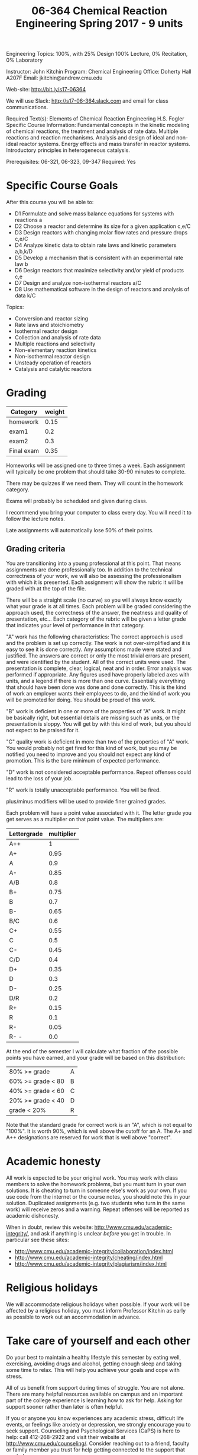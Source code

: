 #+TITLE: 06-364 Chemical Reaction Engineering					Spring 2017 - 9 units 
	
Engineering Topics: 100%, with 25% Design
100% Lecture, 0% Recitation, 0% Laboratory

Instructor: John Kitchin                           Program: Chemical Engineering
Office: Doherty Hall A207F
Email: jkitchin@andrew.cmu.edu

Web-site: http://bit.ly/s17-06364 

We will use Slack: http://s17-06-364.slack.com and email for class communications.

Required Text(s): Elements of Chemical Reaction Engineering H.S. Fogler 
Specific Course Information: Fundamental concepts in the kinetic modeling of chemical reactions, the treatment and analysis of rate data. Multiple reactions and reaction mechanisms. Analysis and design of ideal and non-ideal reactor systems. Energy effects and mass transfer in reactor systems. Introductory principles in heterogeneous catalysis.

Prerequisites: 06-321, 06-323, 09-347   Required: Yes

* Specific Course Goals

After this course you will be able to:

- D1 Formulate and solve mass balance equations for systems with reactions	a
- D2 Choose a reactor and determine its size for a given application	c,e/C
- D3 Design reactors with changing molar flow rates and pressure drops 	c,e/C
- D4 Analyze kinetic data to obtain rate laws and kinetic parameters	a,b,k/D
- D5 Develop a mechanism that is consistent with an experimental rate law	b
- D6 Design reactors that maximize selectivity and/or yield of products	c,e
- D7 Design and analyze non-isothermal reactors	a/C
- D8 Use mathematical software in the design of reactors and analysis of data	k/C


Topics: 
-	Conversion and reactor sizing
-	Rate laws and stoichiometry
-	Isothermal reactor design
-	Collection and analysis of rate data
-	Multiple reactions and selectivity
-	Non-elementary reaction kinetics
-	Non-isothermal reactor design
-	Unsteady operation of reactors
-	Catalysis and catalytic reactors

* Grading

#+caption: Categories and weights for graded assignments
#+tblname: categories
| Category      | weight |
|---------------+--------|
| homework      |   0.15 |
| exam1         |    0.2 |
| exam2         |    0.3 |
| Final exam    |   0.35 |

Homeworks will be assigned one to three times a week. Each assignment will typically be one problem that should take 30-90 minutes to complete.

There may be quizzes if we need them. They will count in the homework category.

Exams will probably be scheduled and given during class. 

I recommend you bring your computer to class every day. You will need it to follow the lecture notes.

Late assignments will automatically lose 50% of their points. 

** Grading criteria

You are transitioning into a young professional at this point. That means assignments are done professionally too. In addition to the technical correctness of your work, we will also be assessing the professionalism with which it is presented. Each assignment will show the rubric it will be graded with at the top of the file.

There will be a straight scale (no curve) so you will always know exactly what your grade is at all times. Each problem will be graded considering the approach used, the correctness of the answer, the neatness and quality of presentation, etc... Each category of the rubric will be given a letter grade that indicates your level of performance in that category.

"A" work has the following characteristics: The correct approach is used and the problem is set up correctly. The work is not over-simplified and it is easy to see it is done correctly. Any assumptions made were stated and justified. The answers are correct or only the most trivial errors are present, and were identified by the student. All of the correct units were used. The presentation is complete, clear, logical, neat and in order. Error analysis was performed if appropriate. Any figures used have properly labeled axes with units, and a legend if there is more than one curve. Essentially everything that should have been done was done and done correctly. This is the kind of work an employer wants their employees to do, and the kind of work you will be promoted for doing. You should be proud of this work.

"B" work is deficient in one or more of the properties of "A" work. It might be basically right, but essential details are missing such as units, or the presentation is sloppy. You will get by with this kind of work, but you should not expect to be praised for it.

"C" quality work is deficient in more than two of the properties of "A" work. You would probably not get fired for this kind of work, but you may be notified you need to improve and you should not expect any kind of promotion. This is the bare minimum of expected performance.

"D" work is not considered acceptable performance. Repeat offenses could lead to the loss of your job.

"R" work is totally unacceptable performance. You will be fired.

plus/minus modifiers will be used to provide finer grained grades.

Each problem will have a point value associated with it. The letter grade you get serves as a multiplier on that point value. The multipliers are:

| Lettergrade | multiplier |
|-------------+------------|
| A++         |          1 |
| A+          |       0.95 |
| A           |        0.9 |
| A-          |       0.85 |
| A/B         |        0.8 |
| B+          |       0.75 |
| B           |        0.7 |
| B-          |       0.65 |
| B/C         |        0.6 |
| C+          |       0.55 |
| C           |        0.5 |
| C-          |       0.45 |
| C/D         |        0.4 |
| D+          |       0.35 |
| D           |        0.3 |
| D-          |       0.25 |
| D/R         |        0.2 |
| R+          |       0.15 |
| R           |        0.1 |
| R-          |       0.05 |
| R- -        |        0.0 |

At the end of the semester I will calculate what fraction of the possible points you have earned, and your grade will be based on this distribution:

| 80% >= grade         | A |
| 60% >= grade < 80    | B |
| 40% >= grade < 60    | C |
| 20% >= grade < 40    | D |
| grade < 20%          | R |

Note that the standard grade for correct work is an "A", which is not equal to "100%". It is worth 90%, which is well above the cutoff for an A. The A+ and A++ designations are reserved for work that is well above "correct".

* Academic honesty

All work is expected to be your original work. You may work with class members to solve the homework problems, but you must turn in your own solutions. It is cheating to turn in someone else's work as your own. If you use code from the internet or the course notes, you should note this in your solution. Duplicated assignments (e.g. two students who turn in the same work) will receive zeros and a warning. Repeat offenses will be reported as academic dishonesty.

When in doubt, review this website: http://www.cmu.edu/academic-integrity/, and ask if anything is unclear /before/ you get in trouble. In particular see these sites:
  - http://www.cmu.edu/academic-integrity/collaboration/index.html
  - http://www.cmu.edu/academic-integrity/cheating/index.html
  - http://www.cmu.edu/academic-integrity/plagiarism/index.html

* Religious holidays

We will accommodate religious holidays when possible. If your work will be affected by a religious holiday, you must inform Professor Kitchin as early as possible to work out an accommodation in advance.

* Take care of yourself and each other

Do your best to maintain a healthy lifestyle this semester by eating well, exercising, avoiding drugs and alcohol, getting enough sleep and taking some time to relax. This will help you achieve your goals and cope with stress.

All of us benefit from support during times of struggle. You are not alone. There are many helpful resources available on campus and an important part of the college experience is learning how to ask for help. Asking for support sooner rather than later is often helpful.

If you or anyone you know experiences any academic stress, difficult life events, or feelings like anxiety or depression, we strongly encourage you to seek support. Counseling and Psychological Services (CaPS) is here to help: call 412-268-2922 and visit their website at http://www.cmu.edu/counseling/. Consider reaching out to a friend, faculty or family member you trust for help getting connected to the support that can help.

If you or someone you know is feeling suicidal or in danger of self-harm, call someone immediately, day or night:

CaPS: 412-268-2922

Re:solve Crisis Network: 888-796-8226

If the situation is life threatening, call the police:

           On campus: CMU Police: 412-268-2323

           Off campus: 911

If you have questions about this or your coursework, please let me know.
